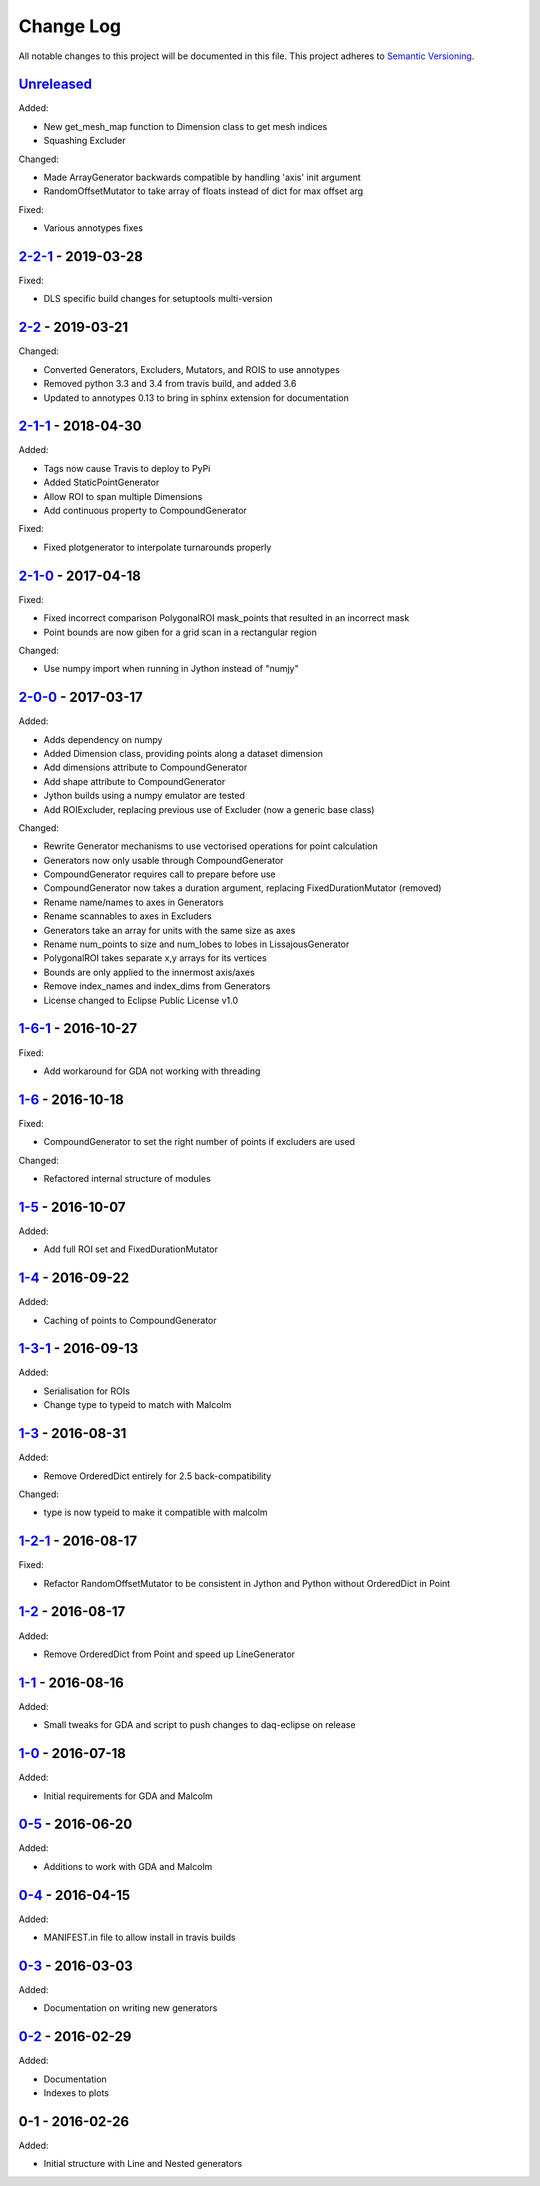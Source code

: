 Change Log
==========
All notable changes to this project will be documented in this file.
This project adheres to `Semantic Versioning <http://semver.org/>`_.

`Unreleased`_
-------------

Added:

- New get_mesh_map function to Dimension class to get mesh indices
- Squashing Excluder

Changed:

- Made ArrayGenerator backwards compatible by handling 'axis' init argument
- RandomOffsetMutator to take array of floats instead of dict for max offset arg

Fixed:

- Various annotypes fixes

`2-2-1`_ - 2019-03-28
---------------------

Fixed:

- DLS specific build changes for setuptools multi-version

`2-2`_ - 2019-03-21
-------------------

Changed:

- Converted Generators, Excluders, Mutators, and ROIS to use annotypes
- Removed python 3.3 and 3.4 from travis build, and added 3.6
- Updated to annotypes 0.13 to bring in sphinx extension for documentation

`2-1-1`_ - 2018-04-30
---------------------

Added:

- Tags now cause Travis to deploy to PyPi
- Added StaticPointGenerator
- Allow ROI to span multiple Dimensions
- Add continuous property to CompoundGenerator

Fixed:

- Fixed plotgenerator to interpolate turnarounds properly 

`2-1-0`_ - 2017-04-18
---------------------

Fixed:

- Fixed incorrect comparison PolygonalROI mask_points that resulted in an incorrect mask
- Point bounds are now giben for a grid scan in a rectangular region

Changed:

- Use numpy import when running in Jython instead of "numjy"

`2-0-0`_ - 2017-03-17
---------------------

Added:

- Adds dependency on numpy
- Added Dimension class, providing points along a dataset dimension
- Add dimensions attribute to CompoundGenerator
- Add shape attribute to CompoundGenerator
- Jython builds using a numpy emulator are tested
- Add ROIExcluder, replacing previous use of Excluder (now a generic base class)

Changed:

- Rewrite Generator mechanisms to use vectorised operations for point calculation
- Generators now only usable through CompoundGenerator
- CompoundGenerator requires call to prepare before use
- CompoundGenerator now takes a duration argument, replacing FixedDurationMutator (removed)
- Rename name/names to axes in Generators
- Rename scannables to axes in Excluders
- Generators take an array for units with the same size as axes
- Rename num_points to size and num_lobes to lobes in LissajousGenerator
- PolygonalROI takes separate x,y arrays for its vertices
- Bounds are only applied to the innermost axis/axes
- Remove index_names and index_dims from Generators
- License changed to Eclipse Public License v1.0

`1-6-1`_ - 2016-10-27
---------------------

Fixed:

- Add workaround for GDA not working with threading

`1-6`_ - 2016-10-18
-------------------

Fixed:

- CompoundGenerator to set the right number of points if excluders are used

Changed:

- Refactored internal structure of modules

`1-5`_ - 2016-10-07
-------------------

Added:

- Add full ROI set and FixedDurationMutator

`1-4`_ - 2016-09-22
-------------------

Added:

- Caching of points to CompoundGenerator

`1-3-1`_ - 2016-09-13
---------------------

Added:

- Serialisation for ROIs
- Change type to typeid to match with Malcolm

`1-3`_ - 2016-08-31
-------------------
Added:

- Remove OrderedDict entirely for 2.5 back-compatibility

Changed:

- type is now typeid to make it compatible with malcolm

`1-2-1`_ - 2016-08-17
---------------------
Fixed:

- Refactor RandomOffsetMutator to be consistent in Jython and Python without OrderedDict in Point

`1-2`_ - 2016-08-17
-------------------
Added:

- Remove OrderedDict from Point and speed up LineGenerator

`1-1`_ - 2016-08-16
-------------------
Added:

- Small tweaks for GDA and script to push changes to daq-eclipse on release

`1-0`_ - 2016-07-18
-------------------
Added:

- Initial requirements for GDA and Malcolm

`0-5`_ - 2016-06-20
-------------------
Added:

- Additions to work with GDA and Malcolm

`0-4`_ - 2016-04-15
-------------------
Added:

- MANIFEST.in file to allow install in travis builds

`0-3`_ - 2016-03-03
-------------------
Added:

- Documentation on writing new generators

`0-2`_ - 2016-02-29
-------------------
Added:

- Documentation
- Indexes to plots

0-1 - 2016-02-26
----------------
Added:

- Initial structure with Line and Nested generators

.. _Unreleased: https://github.com/dls-controls/scanpointgenerator/compare/2-2-1...HEAD
.. _2-2-1: https://github.com/dls-controls/scanpointgenerator/compare/2-2...2-2-1
.. _2-2: https://github.com/dls-controls/scanpointgenerator/compare/2-1-1...2-2
.. _2-1-1: https://github.com/dls-controls/scanpointgenerator/compare/2-1-0...2-1-1
.. _2-1-0: https://github.com/dls-controls/scanpointgenerator/compare/2-0-0...2-1-0
.. _2-0-0: https://github.com/dls-controls/scanpointgenerator/compare/1-6-1...2-0-0
.. _1-6-1: https://github.com/dls-controls/scanpointgenerator/compare/1-6...1-6-1
.. _1-6: https://github.com/dls-controls/scanpointgenerator/compare/1-5...1-6
.. _1-5: https://github.com/dls-controls/scanpointgenerator/compare/1-4...1-5
.. _1-4: https://github.com/dls-controls/scanpointgenerator/compare/1-3-1...1-4
.. _1-3-1: https://github.com/dls-controls/scanpointgenerator/compare/1-3...1-3-1
.. _1-3: https://github.com/dls-controls/scanpointgenerator/compare/1-2-1...1-3
.. _1-2-1: https://github.com/dls-controls/scanpointgenerator/compare/1-2...1-2
.. _1-2: https://github.com/dls-controls/scanpointgenerator/compare/1-1...1-2
.. _1-1: https://github.com/dls-controls/scanpointgenerator/compare/1-0...1-1
.. _1-0: https://github.com/dls-controls/scanpointgenerator/compare/0-5...1-0
.. _0-5: https://github.com/dls-controls/scanpointgenerator/compare/0-4...0-5
.. _0-4: https://github.com/dls-controls/scanpointgenerator/compare/0-3...0-4
.. _0-3: https://github.com/dls-controls/scanpointgenerator/compare/0-2...0-3
.. _0-2: https://github.com/dls-controls/scanpointgenerator/compare/0-1...0-2

